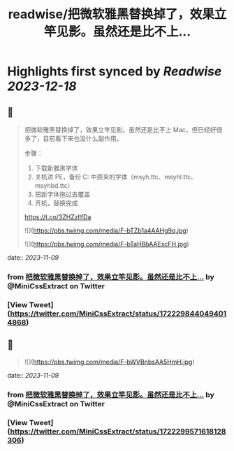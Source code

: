 :PROPERTIES:
:title: readwise/把微软雅黑替换掉了，效果立竿见影。虽然还是比不上...
:END:

:PROPERTIES:
:author: [[MiniCssExtract on Twitter]]
:full-title: "把微软雅黑替换掉了，效果立竿见影。虽然还是比不上..."
:category: [[tweets]]
:url: https://twitter.com/MiniCssExtract/status/1722298440494014868
:image-url: https://pbs.twimg.com/profile_images/1640424487761108998/O6xWoyJB.jpg
:END:

* Highlights first synced by [[Readwise]] [[2023-12-18]]
** 📌
#+BEGIN_QUOTE
把微软雅黑替换掉了，效果立竿见影。虽然还是比不上 Mac，但已经好很多了，目前看下来也没什么副作用。

步骤：
1. 下载新雅黑字体
2. 关机进 PE，备份 C:\Windows\Fonts 中原来的字体（msyh.ttc、msyhl.ttc、msyhbd.ttc）
3. 把新字体拖过去覆盖
4. 开机，替换完成

https://t.co/3ZHZzllfDa 

![](https://pbs.twimg.com/media/F-bTZb1a4AAHg9q.jpg) 

![](https://pbs.twimg.com/media/F-bTaHBbAAEscFH.jpg) 
#+END_QUOTE
    date:: [[2023-11-09]]
*** from _把微软雅黑替换掉了，效果立竿见影。虽然还是比不上..._ by @MiniCssExtract on Twitter
*** [View Tweet](https://twitter.com/MiniCssExtract/status/1722298440494014868)
** 📌
#+BEGIN_QUOTE
![](https://pbs.twimg.com/media/F-bWVBnbsAA5HmH.jpg) 
#+END_QUOTE
    date:: [[2023-11-09]]
*** from _把微软雅黑替换掉了，效果立竿见影。虽然还是比不上..._ by @MiniCssExtract on Twitter
*** [View Tweet](https://twitter.com/MiniCssExtract/status/1722299571618128306)